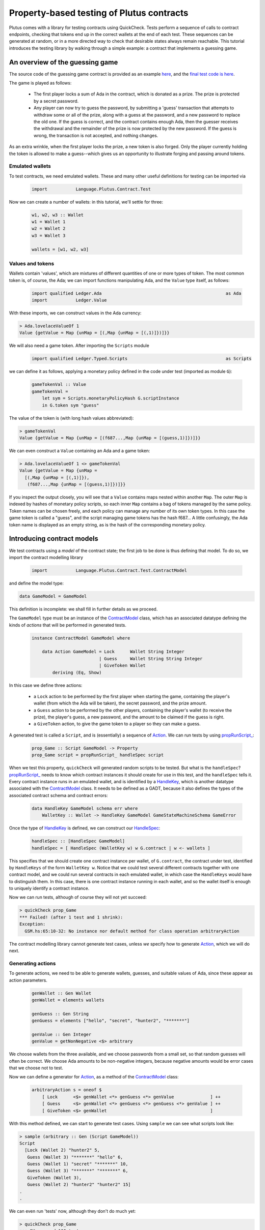 .. highlight:: haskell
.. _contract_testing_tutorial:

Property-based testing of Plutus contracts
==========================================

Plutus comes with a library for testing contracts using
QuickCheck. Tests perform a sequence of calls to contract endpoints,
checking that tokens end up in the correct wallets at the end of each
test. These sequences can be generated at random, or in a more
directed way to check that desirable states always remain
reachable. This tutorial introduces the testing library by walking
through a simple example: a contract that implements a guessing game.

An overview of the guessing game
--------------------------------

The source code of the guessing game contract is provided as an
example here_, and the `final test code is here <https://github.com/input-output-hk/plutus/blob/quickcheck/doc/tutorials/GameModel.hs>`_.

The game is played as follows:

.. _here: https://github.com/input-output-hk/plutus/blob/master/plutus-use-cases/src/Language/PlutusTx/Coordination/Contracts/GameStateMachine.hs

 - The first player locks a sum of Ada in the contract, which is
   donated as a prize. The prize is protected by a secret password.

 - Any player can now try to guess the password, by submitting a
   'guess' transaction that attempts to withdraw some or all of the
   prize, along with a guess at the password, and a new password to
   replace the old one. If the guess is correct, and the contract
   contains enough Ada, then the guesser receives the withdrawal and
   the remainder of the prize is now protected by the new password. If
   the guess is wrong, the transaction is not accepted, and nothing
   changes.

As an extra wrinkle, when the first player locks the prize, a new
token is also forged. Only the player currently holding the token is
allowed to make a guess--which gives us an opportunity to illustrate
forging and passing around tokens.


Emulated wallets
^^^^^^^^^^^^^^^^

To test contracts, we need emulated wallets. These and many other
useful definitions for testing can be imported via

 .. code-block:: haskell

                 import           Language.Plutus.Contract.Test


Now we can create a number of wallets: in this
tutorial, we'll settle for three:

 .. code-block:: haskell

  w1, w2, w3 :: Wallet
  w1 = Wallet 1
  w2 = Wallet 2
  w3 = Wallet 3

  wallets = [w1, w2, w3]

Values and tokens
^^^^^^^^^^^^^^^^^

Wallets contain 'values', which are mixtures of different quantities
of one or more types of token. The most common token is, of course, the Ada;
we can import functions manipulating Ada, and the ``Value`` type
itself, as follows:

 .. code-block:: haskell

  import qualified Ledger.Ada                                                as Ada
  import           Ledger.Value

With these imports, we can construct values in the Ada currency:

.. code-block:: text

  > Ada.lovelaceValueOf 1
  Value {getValue = Map {unMap = [(,Map {unMap = [(,1)]})]}}

We will also need a game token. After importing the ``Scripts`` module

 .. code-block:: haskell

  import qualified Ledger.Typed.Scripts                                      as Scripts

we can define it as follows, applying a monetary policy defined in the code under test (imported as module ``G``):

 .. code-block:: haskell

  gameTokenVal :: Value
  gameTokenVal =
      let sym = Scripts.monetaryPolicyHash G.scriptInstance
      in G.token sym "guess"

The value of the token is (with long hash values abbreviated):

.. code-block:: text

  > gameTokenVal
  Value {getValue = Map {unMap = [(f687...,Map {unMap = [(guess,1)]})]}}

We can even construct a ``Value`` containing an Ada and a game token:

.. code-block:: text

  > Ada.lovelaceValueOf 1 <> gameTokenVal
  Value {getValue = Map {unMap =
    [(,Map {unMap = [(,1)]}),
     (f687...,Map {unMap = [(guess,1)]})]}}

If you inspect the output closely, you will see that a ``Value``
contains maps nested within another ``Map``. The outer ``Map`` is
indexed by hashes of monetary policy scripts, so each inner ``Map``
contains a bag of tokens managed by the same policy. Token names can
be chosen freely, and each policy can manage any number of its own
token types. In this case the game token is called a "guess", and the
script managing game tokens has the hash f687... A little confusingly,
the Ada token name is displayed as an empty string, as is the hash of
the corresponding monetary policy.

Introducing contract models
---------------------------

We test contracts using a *model* of the contract state; the first job
to be done is thus defining that model. To do so, we import the
contract modelling library

 .. code-block:: haskell

  import           Language.Plutus.Contract.Test.ContractModel

and define the model type:

.. code-block:: haskell

   data GameModel = GameModel

This definition is incomplete: we shall fill in further details as we proceed.

The ``GameModel`` type must be an instance of the ContractModel_
class, which has an associated datatype defining the kinds of
*actions* that will be performed in generated tests.

 .. code-block:: haskell

  instance ContractModel GameModel where

      data Action GameModel = Lock      Wallet String Integer
                            | Guess     Wallet String String Integer
                            | GiveToken Wallet
          deriving (Eq, Show)


In this case we define three actions:

 - a ``Lock`` action to be performed by the first player when starting
   the game, containing the player's wallet (from which the Ada will
   be taken), the secret password, and the prize amount.
 - a ``Guess`` action to be performed by the other players, containing
   the player's wallet (to receive the prize), the player's guess, a
   new password, and the amount to be claimed if the guess is right.
 - a ``GiveToken`` action, to give the game token to a player so they
   can make a guess.

A generated test is called a ``Script``, and is (essentially) a
sequence of `Action <ActionType_>`_. We can run tests by using `propRunScript_`_:

 .. code-block:: haskell

  prop_Game :: Script GameModel -> Property
  prop_Game script = propRunScript_ handleSpec script

When we test this property, ``quickCheck`` will generated random
scripts to be tested. But what is the ``handleSpec``?
`propRunScript_`_ needs to know which contract instances it should
create for use in this test, and the ``handleSpec`` tells it. Every
contract instance runs in an emulated wallet, and is identified by a
HandleKey_, which is another datatype associated with the
ContractModel_ class. It needs to be defined as a GADT, because it
also defines the types of the associated contract schema and contract
errors:

 .. code-block:: haskell

    data HandleKey GameModel schema err where
        WalletKey :: Wallet -> HandleKey GameModel GameStateMachineSchema GameError

Once the type of HandleKey_ is defined, we can construct our
HandleSpec_:

 .. code-block:: haskell

  handleSpec :: [HandleSpec GameModel]
  handleSpec = [ HandleSpec (WalletKey w) w G.contract | w <- wallets ]

This specifies that we should create one contract instance per wallet,
of ``G.contract``, the contract under test, identified by
``HandleKeys`` of the form ``WalletKey w``. Notice that we could test
several different contracts together with one contract model, and we
could run several contracts in each emulated wallet, in which case the
``HandleKeys`` would have to distinguish them. In this case, there is
one contract instance running in each wallet, and so the wallet itself
is enough to uniquely identify a contract instance.

Now we can run tests, although of course they will not yet succeed:

.. code-block:: text

  > quickCheck prop_Game
  *** Failed! (after 1 test and 1 shrink):
  Exception:
    GSM.hs:65:10-32: No instance nor default method for class operation arbitraryAction

The contract modelling library cannot generate test cases, unless *we*
specify how to generate `Action <ActionType_>`_, which we will do next.

.. _ContractModel: ../haddock/plutus-contract/html/Language-Plutus-Contract-Test-ContractModel.html#t:ContractModel

.. _propRunScript_: ../haddock/plutus-contract/html/Language-Plutus-Contract-Test-ContractModel.html#v:propRunScript_

.. _HandleSpec: ../haddock/plutus-contract/html/Language-Plutus-Contract-Test-ContractModel.html#t:HandleSpec

Generating actions
^^^^^^^^^^^^^^^^^^

To generate actions, we need to be able to generate wallets, guesses,
and suitable values of Ada, since these appear as action parameters.

 .. code-block:: haskell

  genWallet :: Gen Wallet
  genWallet = elements wallets

  genGuess :: Gen String
  genGuess = elements ["hello", "secret", "hunter2", "*******"]

  genValue :: Gen Integer
  genValue = getNonNegative <$> arbitrary


We choose wallets from the three available, and we choose passwords
from a small set, so that random guesses will often be
correct. We choose Ada amounts to be non-negative integers, because
negative amounts would be error cases that we choose not to test.

Now we can define a generator for `Action <ActionType_>`_, as a method of the
ContractModel_ class:

 .. code-block:: haskell

    arbitraryAction s = oneof $
        [ Lock      <$> genWallet <*> genGuess <*> genValue              ] ++
        [ Guess     <$> genWallet <*> genGuess <*> genGuess <*> genValue ] ++
        [ GiveToken <$> genWallet                                        ]

With this method defined, we can start to generate test cases. Using
``sample`` we can see what scripts look like:

.. code-block:: text

  > sample (arbitrary :: Gen (Script GameModel))
  Script
    [Lock (Wallet 2) "hunter2" 5,
     Guess (Wallet 3) "*******" "hello" 6,
     Guess (Wallet 1) "secret" "*******" 10,
     Guess (Wallet 3) "*******" "*******" 6,
     GiveToken (Wallet 3),
     Guess (Wallet 2) "hunter2" "hunter2" 15]
  .
  .

We can even run 'tests' now, although they don't do much yet:

.. code-block:: text

  > quickCheck prop_Game
  +++ OK, passed 100 tests:

  Actions (2263 in total):
  33.94% Lock
  33.89% Guess
  32.17% GiveToken

The output tells us the distribution of generated Actions, aggregated
across all the tests. We can see that each action was generated around
one third of the time, which is to be expected since our generator
does not weight them at all. Keep an eye on this table as we extend
our generation; if any `Action <ActionType_>`_ disappears altogether, or is generated
very rarely, then this indicates a problem in our tests.

Modelling expectations
^^^^^^^^^^^^^^^^^^^^^^

The ultimate purpose of our tests is to check that funds are
transferred correctly by each operation--for example, that after a
guess, the guesser receives the requested Ada only if the guess was
correct. An important part of a ContractModel_ defines how funds
are expected to move. However, it's clear that in order to define how
we expect funds to move after a ``Guess``, we need to know more than
just where all the Ada are. We need to know:

- what the current secret password is, so we can decide whether or
  not the guess is correct.

- whether or not the guesser currently holds the game token, and so is
  entitled to make a guess.

- how much Ada is currently locked in the contract, so we can
  determine whether the guesser is requesting funds that actually
  exist.

These all depend on the previous steps in the test case. To keep track
of such information, we store it in a *contract state*, which is the
type parameter of the ContractModel_ class. So, let's complete the
definition of a ``GameModel``:

 .. code-block:: haskell

  data GameModel = GameModel
      { _gameValue     :: Integer
      , _hasToken      :: Maybe Wallet
      , _currentSecret :: String }
      deriving (Show)

  makeLenses 'GameModel


Initially the game token does not exist, so we record its current
owner as a ``Maybe Wallet``, so that we can represent the initial
situation before its creation.

Now we can define the initial state of the model at the start of each
test case, initialState_, and a nextState_ function to model the way
we expect each operation to change the state. These are both methods
in the ContractModel_ class.

The initial state just records that the game token does not exist yet,
and assigns default values to the other fields.

 .. code-block:: haskell

    initialState = GameModel
        { _gameValue     = 0
        , _hasToken      = Nothing
        , _currentSecret = ""
        }

The nextState_ function is defined in the Spec_ monad

.. code-block:: haskell

   nextState :: Action state -> Spec state ()

and defines the expected effect of each operation.

Creating the contract initializes the model state (using `($=)`_
and generated ``Lens`` operations), forges the game token (using
forge_), deposits it in the creator's wallet, and withdraws the Ada
locked in the contract (using deposit_ and withdraw_):

.. code-block:: haskell

    nextState (Lock w secret val) = do
        hasToken      $= Just w
        currentSecret $= secret
        gameValue     $= val
        forge gameTokenVal
        deposit  w gameTokenVal
        withdraw w $ Ada.lovelaceValueOf val

When making a guess, we need to check parts of the contract state
(which we read using viewContractState_), and then we update the
stored password, game value, and wallet contents appropriately. (Here
`($~)`_ applies a function to modify a field of the contract state).


.. code-block:: haskell

    nextState (Guess w old new val) = do
        correctGuess <- (old ==)    <$> viewContractState currentSecret
        holdsToken   <- (Just w ==) <$> viewContractState hasToken
        enoughAda    <- (val <=)    <$> viewContractState gameValue
        when (correctGuess && holdsToken && enoughAda) $ do
            currentSecret $= new
            gameValue     $~ subtract val
            deposit w $ Ada.lovelaceValueOf val

``GiveToken`` just transfers the game token from one wallet to another using transfer_.

.. code-block:: haskell

    nextState (GiveToken w) = do
        w0 <- fromJust <$> viewContractState hasToken
        transfer w0 w gameTokenVal
        hasToken $= Just w

At the end of each test, the ContractModel_ framework checks that
every wallet contains the tokens that the model says it should.

We can exercise the nextState_ function already by generating and
'running' tests, even though we have not yet connected these tests to
the real contract. Doing so immediately reveals a problem:

.. code-block:: text

  > quickCheck prop_Game
  *** Failed! (after 3 tests and 3 shrinks):
  Exception:
    Maybe.fromJust: Nothing
    CallStack (from HasCallStack):
      error, called at libraries/base/Data/Maybe.hs:148:21 in base:Data.Maybe
      fromJust, called at GSM0.hs:122:15 in main:GSM0
  Script
   [GiveToken (Wallet 1)]

Looking at the last two lines, we see the generated test script, and
the problem is evident: we generated a test *that only gives the game
token* to wallet 1, but this makes no sense because the game token has
not yet been forged--so the ``fromJust`` in the nextState_ function
fails. We will see how to prevent this in the next section.

Restricting test cases with preconditions
^^^^^^^^^^^^^^^^^^^^^^^^^^^^^^^^^^^^^^^^^

As we just saw, not every sequence of actions makes sense as a test
case; we need a way to *restrict* test cases to be 'sensible'. Note
this is *not* the same as restricting tests to 'the happy path': we
*want* to test unexpected sequences of actions, and indeed, this is
part of the strength of property-based testing. But there are some
actions--like trying to give the game token to a wallet before it has been
forged--that are not even interesting to test. These are the cases
that we rule out by defining preconditions for actions; the effect is
to prevent such test cases ever being generated.

To introduce preconditions, we add a definition of the precondition_
method to our ContractModel_ instance.

.. code-block:: haskell

   precondition :: ModelState state -> Action state -> Bool

The precondition_ is parameterised on the entire model state, which
includes the contents of wallets as well as our contract state, so we
will need to extract this state as well as the fields we need from
it. For now, we just restrict ``GiveToken`` actions to states in which
the token exists:

.. code-block:: haskell

    precondition s (GiveToken _) = tok /= Nothing
        where
            tok = s ^. contractState . hasToken
    precondition s _             = True

Now if we try to run tests, something more interesting happens:

.. code-block:: text

  > quickCheck prop_Game
  *** Failed! Assertion failed (after 2 tests):
  Script
   [Lock (Wallet 1) "hello" 0]
  Expected funds of W1 to change by Value {getValue = Map {unMap = [(f687...,Map {unMap = [(guess,1)]}),(,Map {unMap = [(,0)]})]}}
  but they changed by
  Value {getValue = Map {unMap = [(,Map {unMap = [(,0)]})]}}
  Test failed.
  Emulator log:
  [INFO] Slot 1: TxnValidate 4feb...
  [INFO] Slot 1: 00000000-0000-4000-8000-000000000000 {Contract instance for wallet 1}:
                   Contract instance started
  [INFO] Slot 1: 00000000-0000-4000-8000-000000000001 {Contract instance for wallet 2}:
                   Contract instance started
  [INFO] Slot 1: 00000000-0000-4000-8000-000000000002 {Contract instance for wallet 3}:
                   Contract instance started

The test has failed, of course. The generated (and simplified) test case only performs one action:

.. code-block:: text

  Script
   [Lock (Wallet 1) "hello" 0]

Wallet 1 attempts to create a game contract guarding zero
Ada. Inspecting the error message, we can see that wallet 1 ended up
with the wrong contents:

.. code-block:: text

  Expected funds of W1 to change by Value {getValue = Map {unMap =
    [(f687...,Map {unMap = [(guess,1)]}),(,Map {unMap = [(,0)]})]}}
  but they changed by
  Value {getValue = Map {unMap = [(,Map {unMap = [(,0)]})]}}

Our model predicted that wallet 1 would end up containing the game
token, but in fact its contents were unchanged.

In this test, we have actually performed actions in the emulator, as
the log shows us: one transaction has been validated, and we have
started three contract instances (one for each wallet in the
test). But we have *not* created a game token for wallet 1, because
thus far we have not defined how actions in a test should be
performed--so the ``Lock`` action in the test case behaves as a no-op,
which of course does not deposit a game token in wallet 1. It is time
to link actions in a test to the emulator.

Performing actions
^^^^^^^^^^^^^^^^^^

So far we are generating Actions, but we have not yet linked them to
the contract they are supposed to test--so 'running' the tests, as we
did above, did not invoke the contract at all. To do so, we must import the emulator

 .. code-block:: haskell

  import           Plutus.Trace.Emulator                                     as Trace

Then we define the perform_ method of the ContractModel_ class:

.. code-block:: haskell

  perform :: HandleFun state
             -> ModelState state
             -> Action state
             -> Plutus.Trace.Emulator.EmulatorTrace ()

The job of the perform_ method in this case is just to invoke the
contract end-points, using the API defined in the code under test, and
transfer the game token from one wallet to another as specified by
``GiveToken`` actions.

.. code-block:: haskell

    perform handle s cmd = case cmd of
        Lock w new val -> do
            callEndpoint @"lock" (handle $ WalletKey w)
                         LockArgs{ lockArgsSecret = new
                                 , lockArgsValue = Ada.lovelaceValueOf val}
        Guess w old new val -> do
            callEndpoint @"guess" (handle $ WalletKey w)
                GuessArgs{ guessArgsOldSecret = old
                         , guessArgsNewSecret = new
                         , guessArgsValueTakenOut = Ada.lovelaceValueOf val}
        GiveToken w' -> do
            let w = fromJust (s ^. contractState . hasToken)
            payToWallet w w' gameTokenVal
            return ()

Every call to an end-point must be associated with one of the contract
handles defined in our ``handleSpec``; the ``handle`` argument to
perform_ lets us find the contract handle associated with each
HandleKey_.

For the most part, it is good practice to keep the perform_ function
simple: a direct relationship between actions in a test case and calls
to contract endpoints makes interpreting test failures much easier.

 .. note::

    **Helping shrinking work better by choosing test case actions well**
    
    In the definition of perform_ above, the ``GiveToken`` action is a little
    surprising: when we call the emulator, we have to specify not only the
    wallet to give the token *to*, but also the wallet to take the token
    *from*. So why did we choose to define a ``GiveToken w`` action to
    include in test cases, rather than an action ``PassToken w w'``, which
    would correspond more directly to the code in perform_?
    
    The answer is that using ``GiveToken`` actions instead helps
    QuickCheck to shrink failing tests more effectively. QuickCheck
    shrinks test cases by attempting to remove actions from
    them--essentially replacing an action by a no-op. But consider a
    sequence such as
    
      .. code-block:: text
      
         PassToken w1 w2
         PassToken w2 w3
    
    which transfers the game token in two steps from wallet 1 to
    wallet 3. Deleting either one of these steps means the game token will
    end up in the wrong place, probably causing the next steps in the test
    to behave very differently (and thus, preventing this shrinking
    step). But given the sequence
    
      .. code-block:: text
      
         GiveToken w2
         GiveToken w3
    
    the first ``GiveToken`` can be deleted without affecting the behaviour
    of the second at all. Thus, by making token-passing steps independent
    of each other, we make it easier for QuickCheck to shrink a failing
    test without drastic changes to its behaviour.

Shrinking Actions
^^^^^^^^^^^^^^^^^

Before starting to run tests seriously, it is useful to make sure that
any failing tests will shrink well to small examples. By default, the
contract modelling library tries to shrink tests by removing actions,
but it cannot know how to shrink the actions themselves. We can
specify this shrinking by defining the shrinkAction_ operation in the
ContractModel_ class:

.. code-block:: haskell

  shrinkAction :: ModelState state -> Action state -> [Action state]

This function returns a list of 'simpler' actions that should be tried
as replacements for the given `Action`_, when QuickCheck is simplifying
a failed test. In this case we define a shrinking function for wallets:

.. code-block:: haskell

   shrinkWallet :: Wallet -> [Wallet]
   shrinkWallet w = [w' | w' <- wallets, w' < w]

and shrink actions by shrinking the wallet and Ada parameters.

.. code-block:: haskell

    shrinkAction _s (Lock w secret val) =
        [Lock w' secret val | w' <- shrinkWallet w] ++
        [Lock w secret val' | val' <- shrink val]
    shrinkAction _s (GiveToken w) =
        [GiveToken w' | w' <- shrinkWallet w]
    shrinkAction _s (Guess w old new val) =
        [Guess w' old new val | w' <- shrinkWallet w] ++
        [Guess w old new val' | val' <- shrink val]

We choose not to shrink password/guess parameters, because they are
not really significant--one password is as good as another in a failed
test.




Debugging the model
-------------------

At this point, the contract model is complete, and tests are
runnable. However, they do not pass, and so we need to adapt either
the tests or the contract to resolve the inconsistencies revealed. Testing ``prop_Game`` now results in:

 .. code-block:: text

    > quickCheck prop_Game
    *** Failed! Falsified (after 6 tests and 3 shrinks):
    Script
     [Lock (Wallet 1) "hunter2" 0]
    Expected funds of W1 to change by Value {getValue = Map {unMap = [(f687...,Map {unMap = [(guess,1)]}),(,Map {unMap = [(,0)]})]}}
    but they changed by
    Value {getValue = Map {unMap = [(,Map {unMap = [(,0)]})]}}
    Test failed.
    Emulator log:
    ... 49 lines of emulator log messages ...

In this test, wallet 1 attempts to lock zero Ada, and our model predicts
that wallet 1 should receive a game token--but this did not
happen. To understand why, we need to study the emulator log. Here are the relevant parts:

 .. code-block:: text

    ...
    [INFO] Slot 1: 00000000-0000-4000-8000-000000000000 {Contract instance for wallet 1}:
                     Receive endpoint call: Object (fromList [("tag",String "lock"),...
    [INFO] Slot 1: W1: Balancing an unbalanced transaction:
                         Tx:
                           Tx 2542...:
                             {inputs:
                             outputs:
                               - Value {getValue = Map {unMap = [(,Map {unMap = [(,0)]})]}} addressed to
                                 ScriptAddress: d1e1...
    ...
    [INFO] Slot 1: W1: TxSubmit: 2542...
    [INFO] Slot 2: TxnValidate 2542...
    [INFO] Slot 2: W1: Balancing an unbalanced transaction:
                         Tx:
                           Tx 1eba...:
                             {inputs:
                                - 2542...!0
                                  Redeemer: <>
                             outputs:
                               - Value {getValue = Map {unMap = [(,Map {unMap = [(,0)]})]}} addressed to
                                 ScriptAddress: d1e1...
                             forge: Value {getValue = Map {unMap = [(f687...,Map {unMap = [(guess,1)]})]}}
    ...
    [INFO] Slot 2: W1: TxSubmit: 2d66...

Here we see the endpoint call to ``lock`` being received during slot
1, resulting in a transaction with ID ``2542...``, which pays zero Ada
to the contract script. The transaction is balanced (which has no
effect in this case), submitted, and validated by the emulator at
slot 2. Then another transaction, ``1eba...``, is created, which
forges the game token. This transaction is in turn balanced (resulting
in a new hash, ``2d66...``), and submitted without error--but although
no errors are reported, *this transaction is not validated*.

Since the transaction is submitted in slot 2, we would expect it to be
validated in slot 3. In fact, the problem here is just that the test
stopped too early, before the blockchain had validated this second
transaction. The solution is just to delay long enough for the
blockchain to validate all the transactions we have submitted.

Adding delays to test cases
^^^^^^^^^^^^^^^^^^^^^^^^^^^

To give the blockchain time to validate the transactions generated by
a ``Lock`` call, we need to delay by two slots. Why two?  Because the
``Lock`` contract endpoint submits two transactions to the
blockchain. Likewise, we delay one slot after each of the other
actions. (If the delays we insert are too short, we will discover this
later via failed tests).

We can cause the emulator to delay a number of slots like this:

  .. code-block:: haskell

    delay :: Int -> EmulatorTrace ()
    delay n = void $ waitNSlots (fromIntegral n)

We add a call to ``delay`` in each branch of perform_:

  .. code-block:: haskell

    perform handle s cmd = case cmd of
        Lock w new val -> do
            callEndpoint @"lock" (handle $ WalletKey w)
                         LockArgs{lockArgsSecret = new, lockArgsValue = Ada.lovelaceValueOf val}
            delay 2
        Guess w old new val -> do
            callEndpoint @"guess" (handle $ WalletKey w)
                GuessArgs{ guessArgsOldSecret = old
                         , guessArgsNewSecret = new
                         , guessArgsValueTakenOut = Ada.lovelaceValueOf val}
            delay 1
        GiveToken w' -> do
            let w = fromJust (s ^. contractState . hasToken)
            payToWallet w w' gameTokenVal
            delay 1


This makes the *emulator* delay one or two slots, but we also need to
delay in our *model*, to keep the model state in sync with the
emulator. We do this using corresponding calls to wait_ in the
definition of nextState_:

  .. code-block:: haskell

       nextState (Lock w secret val) = do
           hasToken      $= Just w
           currentSecret $= secret
           gameValue     $= val
           forge gameTokenVal
           deposit  w gameTokenVal
           withdraw w $ Ada.lovelaceValueOf val
           wait 2

       ...

and similarly in the other cases.

Does this change fix the problem? To find out, we should *rerun* the
same test case, after updating the code.

Rerunning a failed test
^^^^^^^^^^^^^^^^^^^^^^^

The best way to save and rerun a QuickCheck test case is to
copy-and-paste it from the QuickCheck output into your code. Since
``prop_Game`` is just a function that takes the generated test as an
argument, then we can rerun a test by passing it to the
property. In this case let us define

  .. code-block:: haskell

     testLock :: Property
     testLock = prop_Game $
       Script
         [Lock (Wallet 1) "hunter2" 0]

``testLock`` is itself a ``Property``, so we can test it using
``quickCheck``. Testing it *before* adding the delays in the last section
generates the same output as before.  Testing it *after* the delays
are added results in

 .. code-block:: text

  > quickCheck testLock
  +++ OK, passed 100 tests.

  Actions (100 in total):
  100% Lock

The test passes, and the problem is fixed.

 .. note::

  Since there is no random generation in this test,
  there is no real need to test it 100 times. This can be avoided by
  adding ``withMaxSuccess`` to the definition:

   .. code-block:: haskell

    testLock :: Property
    testLock = withMaxSuccess 1 . prop_Game $
        Script
         [Lock (Wallet 1) "hunter2" 0]

 .. note::

  We save the **failing test case**, not the random seed used
  to generate it. This is the only way to be sure that we repeat the
  *same* test that just failed. Usually, a failed test that QuickCheck
  reports is the result of both random generation *and shrinking*, not random
  generation alone. Reusing the same random seed would usually
  regenerate a much larger test, which might well fail for a different
  reason, leading QuickCheck to report a different shrunk failing
  test. It is then impossible to know for sure whether or not the change just
  made to the code fixed the problem it was intended to fix--it might
  just have changed the way failed tests shrink. By rerunning exactly
  the same test case we can be sure that our change did fix that
  problem, at least.

Controlling the log-level
^^^^^^^^^^^^^^^^^^^^^^^^^

When we rerun random tests, they fail for a different reason:

  .. code-block:: text

    > quickCheck prop_Game
    *** Failed! Assertion failed (after 5 tests and 7 shrinks):
    Script
     [Var 1 := Lock (Wallet 1) "hunter2" 0,
      Var 2 := Lock (Wallet 1) "hello" 0]
    Outcome of Contract instance for wallet 1:
      False
    Failed 'Contract instance stopped with error'
    Test failed.
    Emulator log:
    ... 73 lines of emulator log messages ...

Looking at the failing test case,

  .. code-block:: text

    Script
     [Var 1 := Lock (Wallet 1) "hunter2" 0,
      Var 2 := Lock (Wallet 1) "hello" 0]

we can see that it does something unexpected: wallet 1 tries to lock
*twice*. Our model allows this, but the error message tells us that
the contract instance crashed.

The emulator log output can be rather overwhelming, but we can eliminate the 'INFO' messages by running the test script with appropriate options. If we define

  .. code-block:: haskell


    import           Control.Monad.Freer.Log

    propGame' :: LogLevel -> Script GameModel -> Property
    propGame' l s = propRunScriptWithOptions
                        (set minLogLevel l defaultCheckOptions)
                        handleSpec
                        (\ _ -> pure True)
                        s

then we can re-run the test and see more succinct output:

  .. code-block:: text

    > quickCheck $ propGame' Warning
    *** Failed! Assertion failed (after 7 tests and 4 shrinks):
    Script
     [Var 3 := Lock (Wallet 1) "hello" 0,
      Var 4 := Lock (Wallet 1) "*******" 0]
    Outcome of Contract instance for wallet 1:
      False
    Failed 'Contract instance stopped with error'
    Test failed.
    Emulator log:
    [WARNING] Slot 4: 00000000-0000-4000-8000-000000000000 {Contract instance for wallet 1}:
                        Contract instance stopped with error: GameSMError (ChooserError "Found 2 outputs, expected 1")

Now we see the problem: an error in the game implementation that
stopped the second contract call, because two unspent transaction
outputs had been created. These two outputs are the Ada amounts
addressed to the contract script that are created by the first
transaction of each call to the ``Lock`` endpoint. The off-chain
contract is not designed to cope with more than one such UTXO; it is
now in a broken state. In fact, the Ada now locked in these UTXOs
cannot be recovered by the present off-chain code--the only way to
recover the money is to revise the contract so that it can accept
multiple UTXOs. Arguably, this is a bug in the contract: if any wallet
tries to start the game for a second time, the Ada will be lost (until
the bug is fixed).


Refining preconditions
^^^^^^^^^^^^^^^^^^^^^^

We just learned that a second ``Lock`` call puts the contract into a
broken state. But this is not how the game was intended to be used, so
the developer might reasonably respond "you shouldn't do that". There
could also be other problems in the code that we cannot presently
find, because they are masked by the double-lock bug. Since a test
case with two ``Lock`` calls is easy to generate, then QuickCheck is
likely to report this particular problem in almost every subsequent
run--unless we explicitly prevent it from doing so.

We can easily avoid this by *strengthening the precondition* of
``Lock``, so that it can only be performed once per test case. We
do so by checking whether any wallet holds the game token:

  .. code-block:: haskell

    precondition s cmd = case cmd of
            Lock _ _ _    -> tok == Nothing
            Guess _ _ _ _ -> True
            GiveToken _   -> tok /= Nothing
        where
            tok = s ^. contractState . hasToken

Now the double-lock test case can no longer be generated. If we save
the test case

 .. code-block:: haskell

  testDoubleLock = prop_Game $
    Script
      [Lock (Wallet 1) "*******" 0,
       Lock (Wallet 1) "secret" 0]

and try to rerun it, then QuickCheck will not do so:

 .. code-block:: text

  > quickCheck testDoubleLock
  *** Gave up! Passed only 0 tests; 1000 discarded tests.

When a precondition cannot be satisfied, then QuickCheck 'gives up' as
we see here--the faulty test case was discarded (1000 times).

Rerunning random tests finds another 'bug':

 .. code-block:: text

  > quickCheck $ propGame' Warning
  *** Failed! Assertion failed (after 10 tests and 6 shrinks):
  Script
   [Lock (Wallet 2) "hello" 0,
    Guess (Wallet 1) "hello" "secret" 0]
  Outcome of Contract instance for wallet 1:
    False
  Failed 'Contract instance stopped with error'
  Test failed.
  Emulator log:
  [WARNING] Slot 3: W1: handleTx failed: InsufficientFunds "Total: Value {getValue = Map {unMap = [(,Map {unMap = [(,100000000)]})]}} expected: Value {getValue = Map {unMap = [(f687...,Map {unMap = [(guess,1)]}),(,Map {unMap = [(,0)]})]}}"
  [WARNING] Slot 3: 00000000-0000-4000-8000-000000000000 {Contract instance for wallet 1}:
                      Contract instance stopped with error: GameSMError (SMCContractError (WalletError (InsufficientFunds "Total: Value {getValue = Map {unMap = [(,Map {unMap = [(,100000000)]})]}} expected: Value {getValue = Map {unMap = [(f687...,Map {unMap = [(guess,1)]}),(,Map {unMap = [(,0)]})]}}")))

In this case, the contract instance in wallet 1 crashes, because the
wallet contains 'insufficient funds'. Reading the last line closely,
we see that although the wallet contained 100 million Ada, it *lacked*
the game token, and so making a guess was not allowed.

Arguably, the off-chain code should not have tried to submit the guess
transaction without holding the game token, and the contract instance
should not have crashed. Or we might take the view that no harm is
done, since the transaction is rejected anyway. But the crashing
contract does cause tests to fail, which--as before--is likely to
prevent us discovering other problems.

We can strengthen the precondition of ``Guess`` to prevent this from
happening.

 .. code-block:: haskell

    precondition s cmd = case cmd of
            Lock _ _ _    -> tok == Nothing
            Guess w _ _ _ -> tok == Just w
            GiveToken _   -> tok /= Nothing
        where
            tok = s ^. contractState . hasToken

With this change, the tests *still* fail, and we must study the entire
log output to understand why:

 .. code-block:: text

  > quickCheck $ prop_Game
  *** Failed! Assertion failed (after 36 tests and 35 shrinks):
  Script
   [Lock (Wallet 1) "*******" 1,
    GiveToken (Wallet 2),
    Guess (Wallet 2) "*******" "hello" 2,
    Guess (Wallet 2) "*******" "hunter2" 1]
  Expected funds of W2 to change by Value {getValue = Map {unMap = [(f6879a6330ef3c0c4e9b73663bab99ab3a397984ceccb5c6569f8aeb3a3d61da,Map {unMap = [(guess,1)]}),(,Map {unMap = [(,1)]})]}}
  but they changed by
  Value {getValue = Map {unMap = [(,Map {unMap = [(,0)]}),(f6879a6330ef3c0c4e9b73663bab99ab3a397984ceccb5c6569f8aeb3a3d61da,Map {unMap = [(guess,1)]})]}}
  Test failed.
  Emulator log:
  ... 52 lines of log output ...
  [INFO] Slot 4: 00000000-0000-4000-8000-000000000001 {Contract instance for wallet 2}:
                   Receive endpoint call: Object (fromList [("tag",String "guess"),...Number 2.0...
  ... 25 lines of log output ...
  [INFO] Slot 5: TxnValidationFail ab0d...: NegativeValue ...
  [INFO] Slot 5: 00000000-0000-4000-8000-000000000001 {Contract instance for wallet 2}:
                   Receive endpoint call: Object (fromList [("tag",String "guess"),...Number 1.0...


In this case, we lock one Ada, and then wallet 2 makes two guesses,
both with the correct password. The first guess tries to withdraw more
Ada than are available, which our model predicts should be a
no-op. Recall we defined:

 .. code-block:: haskell

    nextState (Guess w old new val) = do
        correctGuess <- (old ==)    <$> viewContractState currentSecret
        holdsToken   <- (Just w ==) <$> viewContractState hasToken
        enoughAda    <- (val <=)    <$> viewContractState gameValue
        when (correctGuess && holdsToken && enoughAda) $ do
            currentSecret $= new
            gameValue     $~ subtract val
            deposit w $ Ada.lovelaceValueOf val
        wait 1

Our model predicts that the second guess, with the correct password
and a withdrawal of only one Ada, ought to succeed. That is why we
expected wallet 2 to end up with the game token, and one Ada. However,
wallet 2 did not receive the Ada, only the game token. Reading the
emulator log reveals why: in slot 4 we called the ``guess`` endpoint
to withdraw two Ada, which would leave -1 Ada locked by the contract,
but the transaction submitted to the blockchain was not validated, and
we see the error message ``NegativeValue``. We made the second
endpoint call, for the second guess, but nothing more happened. This
is because the validation failure *did not crash the off-chain
contract instance* (which would have provoked a test failure after the
first guess), it just left it waiting for a result from the
blockchain. As a result, the contract instance is hanging, and ignores
the second guess.

We can avoid this problem too, by strengthening the precondition
further:

 .. code-block:: haskell

    precondition s cmd = case cmd of
            Lock _ _ v    -> tok == Nothing
            Guess w _ _ v -> tok == Just w && v <= val
            GiveToken w   -> tok /= Nothing
        where
            tok = s ^. contractState . hasToken
            val = s ^. contractState . gameValue

Now the tests pass:

 .. code-block:: text

  > quickCheck . withMaxSuccess 10000 $ prop_Game
  +++ OK, passed 10000 tests.

  Actions (241234 in total):
  87.1324% GiveToken
   9.0854% Guess
   3.7822% Lock

It is good practice to run *far more* than 100 tests, once tests are
passing.

In this section we discovered ways to crash the off-line
contract instances, or leave them hanging. We debugged the problems by
strengthening preconditions--but of course, the problems are still
there. We have just avoided provoking them with our tests, which
enabled us to continue testing and find more problems. But unless
these problems are corrected, enabling our preconditions to be
weakened again, then all we know from our tests is that the contract
behaves correctly *provided callers obey the preconditions*.

Measuring and tuning distributions
----------------------------------

Running successful tests displays statistics over the test cases
generated. By default, testing a ContractModel_ just displays the
distribution of types of action. Looking at the output above, we can
see that the vast majority of actions were ``GiveToken`` actions; only
9% were guesses, and fewer than 4% were ``Lock`` actions.

It is not a surprise that there were relatively few ``Lock`` actions:
our precondition guarantees that there can be at most one ``Lock`` per
test case, and this is intentional, so of course the other actions are
much more common. However, we almost certainly *don't* want to test
``GiveToken`` almost ten times as often as ``Guess``. What is going
on?

The problem is this: after a ``Lock`` as the first action of a test
case, *every attempt to generate a* ``GiveToken`` *action will succeed*;
that is, the precondition of the generated action will be
``True``. But for ``Guess`` actions, many randomly generated actions
will not satisfy the precondition we ended up with, either because the
wallet does not contain the game token, or because the amount to be
withdrawn is greater than the amount available.

To achieve a better distribution of tests, we need to redefine the
action generator so that ``Guess`` actions more often satisfy their
precondition. The action generator is itself parameterized on the
contract state, so we could *guarantee* that generated guesses satisfy
their preconditions by redefining it as follows:

 .. code-block:: haskell

    arbitraryAction s = oneof $
        [ Lock      <$> genWallet <*> genGuess <*> genValue ] ++
        [ Guess w   <$> genGuess  <*> genGuess <*> choose (0, val)
        | Just w <- [tok] ] ++
        [ GiveToken <$> genWallet ]
        where
            tok = s ^. contractState . hasToken
            val = s ^. contractState . gameValue

With this change, ``Guess`` and ``GiveToken`` actions become equally
frequent:

 .. code-block:: text

  > quickCheck . withMaxSuccess 1000 $ prop_Game
  +++ OK, passed 1000 tests.

  Actions (23917 in total):
  48.271% GiveToken
  47.845% Guess
   3.884% Lock

Custom generators vs preconditions
^^^^^^^^^^^^^^^^^^^^^^^^^^^^^^^^^^

It may seem like wasted effort to encode the form of valid ``Guess``
actions twice, once in the precondition, and then again in the
generator. Would it not be sufficient to write the generator to target
successful guesses in the first place, and omit the precondition?

The answer is **no**: it would not. By writing the generator
carefully, we can ensure that the *generated* ``Guess`` actions are
valid, but as soon as a test fails, and QuickCheck begins to shrink
it, then the precondition becomes essential. Without it,
QuickCheck might remove a ``GiveToken`` action that makes a subsequent
``Guess`` valid, and then report that the resulting test (not
surprisingly) failed. It is only preconditions that ensure that
*shrunk* test cases make sense.

Thus, the action generator cannot *ensure* that actions in test cases
are valid; it can only skew the *distribution* of actions towards
valid ones. This means there is no need for the action generator to
guarantee that the actions it generates are valid; they will in any
case have to pass the precondition before they are included in a test
case. In fact, it is a little dangerous to define a generator so that
*only* actions satisfying the precondition are generated, because we
might later choose to weaken the precondition. If we do so, and forget
to change the generator too, then we might end up with less thorough
testing than we expect. So rather than generate guesses as we did above,
it would be better to define

 .. code-block:: haskell

    arbitraryAction s = oneof $
        [ Lock      <$> genWallet <*> genGuess <*> genValue ] ++
        [ frequency $
          [ (10, Guess w   <$> genGuess  <*> genGuess <*> choose (0, val))
          | Just w <- [tok] ] ++
          [ (1, Guess <$> genWallet <$> genGuess <*> genGuess <*> genValue) ] ]
        [ GiveToken <$> genWallet ]
        where
            tok = s ^. contractState . hasToken
            val = s ^. contractState . gameValue

which generates valid guesses *most* of the time, with the occasional
possibly-invalid one. This approach results in test cases with a
reasonable balance between guessing and passing the game token, while
ensuring that if the preconditions are later changed, then we can
still generate every test case we could before.

Instrumenting contract models to gather statistics
^^^^^^^^^^^^^^^^^^^^^^^^^^^^^^^^^^^^^^^^^^^^^^^^^^

It is possible to gather further statistics about the tests we are
generating. For example, we might wonder what proportion of ``Guess``
actions are correct guesses. We can find out by defining the
monitoring_ method in the ContractModel_ class:

 .. code-block:: haskell

  monitoring :: (ModelState state, ModelState state)
                  -> Action state -> Property -> Property

This function is called for every `Action`_ in a ``Script``, and given the
ModelState_ before and after the `Action`_. Its result is a function
that is applied to the property being tested, so it can use any of the
QuickCheck functions for analysing test case distribution or adding
output to counterexamples.

To create a table showing the proportion of guesses
which were right or wrong, we can define monitoring_ as

  .. code-block:: haskell

    monitoring (s,_) (Guess w old new v) =
      tabulate "Guesses"
        [if old==secret then "Right" else "Wrong"]
      where secret = s ^. contractState . currentSecret
    monitoring _ _ = id

This generates output such as this:

 .. code-block:: text

  > quickCheck . withMaxSuccess 1000 $ prop_Game
  +++ OK, passed 1000 tests.

  Actions (23917 in total):
  48.271% GiveToken
  47.845% Guess
   3.884% Lock

  Guesses (11443 in total):
  75.417% Wrong
  24.583% Right

Around 25% of guesses were correct in this test run, which is not
surprising since we chose guesses uniformly from a list of four
possibilities (and the precondition_ for guesses does not depend on
the choice). Since correct guesses are probably at least as
interesting to test as incorrect ones, a sensible next step would be
to modify the guess generator to guess correctly more often--perhaps
half the time. We leave this as an exercise for the reader.

It is always good practice to make measurements of the distribution of
test cases like this, and then improve test case generation to that
the distribution looks reasonable. Otherwise there is a risk of
developing a false sense of security, engendered by running many
thousands of trivial tests.

Goal-directed testing with dynamic logic
----------------------------------------

The tests we have developed so far test that *'nothing bad ever
happens'*-the funds in a test always end up where the model says that they
should. To put it another way, funds are never stolen. But this does
not really cover everything we want to test: we also want to know that
*'something good eventually happens'*, or at least, *'something good
is always possible'*. Concretely, this will often mean testing that
the funds in a contract can always be recovered--they cannot end up
locked in a contract for ever. And indeed, in the case of the game
contract, we would like to check that no matter what has happened
previously, the Ada locked by the contract can always be recovered by
a player who knows the password.

Here we are really identifying desirable 'goal states', namely those
in which all the Ada have been recovered from the contract, and aiming
to test that a goal state is always reachable. Obviously, random tests
are quite unlikely to end in a goal state, so no particular conclusion
can be drawn from one that does not. It is also hard to see how
QuickCheck might determine automatically whether a goal state is
reachable or not. So we test this kind of property by allowing the
tester to *specify a strategy* for reaching a goal state; QuickCheck
then tests that this strategy always works.

Introducing the dynamic logic monad
^^^^^^^^^^^^^^^^^^^^^^^^^^^^^^^^^^^

We write this kind of test using 'dynamic logic' wrapped in a monad,
which just means that we write test case generators that can mix
random actions, specified actions, and assertions. These generators
are little programs in the DL_ monad, such as this one:

 .. code-block:: haskell

  unitTest :: DL GameModel ()
  unitTest = do
      action $ Lock w1 "hello" 10
      action $ GiveToken w2
      action $ Guess w2 "hello" "new secret" 3

This DL_ fragment simply specifies a unit test in terms of the
underlying ContractModel_ we have already seen, using `action <actionFun_>`_ to
include specific ``Actions`` in the test. To run such a test, we
must specify a QuickCheck property such as

  .. code-block:: haskell

   prop_DL dl = forAllDL dl prop_Game

which generates a test script using the ``dl`` provided, and runs it
using the same underlying property as before. The execution is checked
against the model, so *we do not need to add any further assertions*
to this unit test. This gives us a very convenient way to define unit
tests for a contract specified by a ContractModel_.

We can run this test as follows:

 .. code-block:: text

  > quickCheck . withMaxSuccess 1 $ prop_DL unitTest
  +++ OK, passed 1 test.

  Actions (3 in total):
  33% GiveToken
  33% Guess
  33% Lock

Quantifiers in dynamic logic
^^^^^^^^^^^^^^^^^^^^^^^^^^^^

As well as writing unit tests in the DL_ monad, we can add random
generation. For example, if we wanted to generalize the unit test
above a little to lock a random amount of Ada in the contract, then
we could instead write:

 .. code-block:: haskell

  unitTest :: DL GameModel ()
  unitTest = do
      val <- forAllQ $ chooseQ (1, 20)
      action $ Lock w1 "hello" val
      action $ GiveToken w2
      action $ Guess w2 "hello" "new secret" 3

Here forAllQ_ lets us generate a random value using chooseQ_:

 .. code-block:: haskell

  chooseQ ::
    (Arbitrary a, Random a, Ord a) => (a, a) -> Quantification a

forAllQ_ takes a Quantification_, which resembles a QuickCheck
generator, but with a more limited API to support its use in dynamic
logic.

When this is tested, random values in the range 1-20 are locked... and
a test fails:

 .. code-block:: text

  > quickCheck $ prop_DL unitTest
  *** Failed! Falsified (after 3 tests):
  BadPrecondition
    [Witness (1 :: Integer),
     Do $ Lock (Wallet 1) "hello" 1,
     Do $ GiveToken (Wallet 2)]
    [Act (Guess (Wallet 2) "hello" "new secret" 3)]
    (GameModel {_gameValue = 1, _hasToken = Just (Wallet 2), _currentSecret = "hello"})

Dynamic logic test cases are a little more complex than the simple
scripts we have seen so far, and they give us a little more
information. Every such test contains a list of Action_, tagged
``Do``, and *witnesses*, tagged ``Witness``. The witnesses record the
results of random choices made by forAllQ_: in this case, the Ada
value to be locked was chosen to be 1. The test proceeds by
locking the Ada and giving the game token to wallet 2, but the third
action we specified--making the guess--cannot be run, because its
precondition is ``False``. This is what the ``BadPrecondition`` tells
us, and the action that could not be performed appears as

 .. code-block:: text

   [Act (Guess (Wallet 2) "hello" "new secret" 3)]

The last component is the model state at that point: we can see that
the ``gameValue`` is only 1 Ada, so of course we cannot withdraw 3.

 .. note::

    We saw earlier that when tests are *generated* from a
    ContractModel_, then QuickCheck only generates actions whose
    precondition_ is satisfied. On the other hand, when we use dynamic
    logic to specify an action explicitly like this, then there is no
    guarantee that its precondition will hold, and so a 'bad
    precondition' error becomes a possibility. The problem here is
    really that this generalized unit test is inconsistent with our
    model.

Repeating a dynamic logic test
^^^^^^^^^^^^^^^^^^^^^^^^^^^^^^

Once again, we can copy-and-paste the failed testcase into our source
code:

 .. code-block:: haskell

  badUnitTest =
    BadPrecondition
      [Witness (1 :: Integer),
       Do $ Lock (Wallet 1) "hello" 1,
       Do $ GiveToken (Wallet 2)]
      [Act (Guess (Wallet 2) "hello" "new secret" 3)]
      (GameModel {_gameValue = 1, _hasToken = Just (Wallet 2), _currentSecret = "hello"})

We can rerun the test using withDLTest_, supplying the original DL_
``unitTest`` from which the test case was generated, as well as the
underlying property:

 .. code-block:: text

  > quickCheck $ withDLTest unitTest prop_Game badUnitTest
  *** Failed! Falsified (after 1 test):

(No test case is displayed by QuickCheck because nothing was generated
in this case--the test case ``badUnitTest`` was supplied explicitly).

If we now correct ``unitTest``, for example by changing the range of
``val`` from 1-20 to 3-20, then the saved bad test case passes:

 .. code-block:: text

  > quickCheck $ withDLTest unitTest prop_Game badUnitTest
  +++ OK, passed 100 tests.

as do freshly generated random tests:

 .. code-block:: text

  > quickCheck $ forAllDL unitTest prop_Game
  +++ OK, passed 100 tests.

  Actions (300 in total):
  33.3% GiveToken
  33.3% Guess
  33.3% Lock

In this case the saved test 'passes' because it no longer matches the
modified DL_ test, so it is not a counterexample to the property we
are testing.

Something good is always possible
^^^^^^^^^^^^^^^^^^^^^^^^^^^^^^^^^

We saw above how to generate random *parameters* to actions in dynamic
logic tests; what gives them their real power is that we can also include
random *actions*.

Suppose we want to test that no Ada remain locked in the game contract
for ever. We could try to specify this with a DL_ test that requires that *no
Ada remain locked in the contract after any sequence of actions*. We
can include a random sequence of actions in a DL_ test using
`anyActions_`_, and we can make assertions about the ModelState_ using
assertModel_. Thus we can define

 .. code-block:: haskell

  noLockedFunds :: DL GameModel ()
  noLockedFunds = do
      anyActions_
      assertModel "Locked funds should be zero" $ isZero . lockedValue

to assert that, after any sequence of actions, no funds should remain
locked (lockedValue_ extracts the total value locked in contracts from
the ModelState_).

Of course, this test fails:

 .. code-block:: text

  > quickCheck $ forAllDL noLockedFunds prop_Game
  *** Failed! Falsified (after 1 test and 2 shrinks):
  BadPrecondition
    [Do $ Lock (Wallet 1) "*******" 1]
    [Err "Locked funds should be zero"]
    (GameModel {_gameValue = 1, _hasToken = Just (Wallet 1), _currentSecret = "*******"})

If all we do is lock one Ada, then obviously the locked funds are not
zero. The failed assertion is reported as a ``BadPrecondition`` (for
the assertion).

The property we wrote above is wrong: what we really intended to say
was that *after a correct guess that requests all the funds*, then no
locked funds remain. Let us write a property that says that any wallet
can recover the funds by making such a guess. To program our strategy,
we will need to read the secret password, and the value remaining in
the contract, from the contract model:

 .. code-block:: haskell

  noLockedFunds :: DL GameModel ()
  noLockedFunds = do
      anyActions_
      w <- forAllQ $ elementsQ wallets
      secret <- viewContractState currentSecret
      val    <- viewContractState gameValue
      action $ Guess w "" secret val
      assertModel "Locked funds should be zero" $ isZero . lockedValue

After a random sequence of actions, we choose a random wallet and
construct a correct guess that recovers all the locked Ada to this
wallet. But this property also fails!

 .. code-block:: text

  > quickCheck $ forAllDL noLockedFunds prop_Game
  *** Failed! Falsified (after 1 test and 2 shrinks):
  BadPrecondition
    [Witness (Wallet 1 :: Wallet)]
    [Act (Guess (Wallet 1) "" "" 0)]
    (GameModel {_gameValue = 0, _hasToken = Nothing, _currentSecret = ""})

Here QuickCheck has chosen the arbitrary sequence of actions to be
*empty*, so the contract has not even been locked--and of course, in
that case, a ``Guess`` is not possible. To pass the test, our strategy
must work in *every* situation. However, if the contract has not been
locked, then there are no locked funds, so the assertion in this
property would pass without our doing anything at all. Perhaps we
should only make a ``Guess`` if there are actually funds to be
recovered:

 .. code-block:: haskell

  noLockedFunds :: DL GameModel ()
  noLockedFunds = do
      anyActions_
      w <- forAllQ $ elementsQ wallets
      secret <- viewContractState currentSecret
      val    <- viewContractState gameValue
      when (val > 0) $ do
          action $ Guess w "" secret val
      assertModel "Locked funds should be zero" $ isZero . lockedValue

This is better, but testing the property still fails:

 .. code-block:: text

  > quickCheck $ forAllDL noLockedFunds prop_Game
  *** Failed! Falsified (after 1 test and 1 shrink):
  BadPrecondition
    [Do $ Lock (Wallet 1) "*******" 1,
     Witness (Wallet 2 :: Wallet)]
    [Act (Guess (Wallet 2) "" "*******" 1)]
    (GameModel {_gameValue = 1, _hasToken = Just (Wallet 1), _currentSecret = "*******"})

In this case we locked 1 Ada in the contract, chose wallet 2 to
recover the funds, and then tried to make a correct guess--but the
precondition for ``Guess`` still failed. And this is no surprise: the
wallet does not hold the game token. This test case shows that, as
part of our strategy for recovering the funds, we also need to give
the game token to the wallet that will make the guess.

 .. code-block:: haskell

  noLockedFunds :: DL GameModel ()
  noLockedFunds = do
      anyActions_
      w <- forAllQ $ elementsQ wallets
      secret <- viewContractState currentSecret
      val    <- viewContractState gameValue
      when (val > 0) $ do
          action $ GiveToken w
          action $ Guess w "" secret val
      assertModel "Locked funds should be zero" $ isZero . lockedValue

Now we expect the tests to pass:

 .. code-block:: text

  > quickCheck $ forAllDL noLockedFunds prop_Game
  *** Failed! Falsified (after 1 test):
  BadPrecondition
    [Do $ Lock (Wallet 1) "hello" 5,
     Witness (Wallet 3 :: Wallet),
     Do $ GiveToken (Wallet 3),
     Do $ Guess (Wallet 3) "" "hello" 5]
    [Err "Locked funds should be zero"]
    (GameModel {_gameValue = 5, _hasToken = Just (Wallet 3), _currentSecret = "hello"})

They do not! We can see from the last line that, in the final state,
our model indeed says that there are still 5 Ada locked in the
contract. This is the effect of the nextState_ function in our model,
so let us inspect the relevant part of its code:

 .. code-block:: haskell

    nextState (Guess w old new val) = do
        correctGuess <- (old ==)    <$> viewContractState currentSecret
        ...


Comparing carefully with the failed test, we see that our strategy is
supplying the empty string as the old password (the guess), and the
correct password as the new one--so the guess is wrong, and the Ada
was not recovered. Swapping the two password arguments to ``Guess``
does, at last, make the tests pass.

For this simple contract, recovering the locked funds is easy--but as
we have seen, writing a property that says that it is always possible
forces us to be precise about our strategy, and reveals anything we
might have overlooked.

Monitoring and tuning dynamic logic tests
^^^^^^^^^^^^^^^^^^^^^^^^^^^^^^^^^^^^^^^^^

The dynamic logic test we have developed only uses our recovery
strategy if there are locked funds remaining after a random sequence of
actions. How often does that happen? Given that tests contain many
more guesses than ``Lock`` actions, there is a risk that the contract is
usually holding no funds before we even consider using our
strategy. To find out, we can monitor_ the contract model during our
tests. As in the monitoring_ method of the ContractModel_ class, we
can use any of the QuickCheck operations for analyzing test cases, but
instead of applying the monitoring_ at every action in a test case, we
can monitor_ at selected points.

In this case, we choose to label test cases that actually invoke our
fund recovery strategy:

 .. code-block:: haskell

  noLockedFunds :: DL GameModel ()
  noLockedFunds = do
      anyActions_
      w <- forAllQ $ elementsQ wallets
      secret <- viewContractState currentSecret
      val    <- viewContractState gameValue
      when (val > 0) $ do
          monitor $ label "Unlocking funds"
          action $ GiveToken w
          action $ Guess w secret "" val
      assertModel "Locked funds should be zero" $ isZero . lockedValue

With the addition of the monitor_ line, QuickCheck tells us what
proportion of our tests actually leave funds to recover:

 .. code-block:: text

  > quickCheck $ forAllDL noLockedFunds prop_Game
  +++ OK, passed 100 tests (31% Unlocking funds).

  Actions (5112 in total):
  49.24% GiveToken
  48.81% Guess
   1.96% Lock

We can see that around 30% of generated tests leave some Ada in the
contract for our strategy to recover. This is a bit low--it means that
two thirds of our tests do not actually test the strategy. But it is
easy to address: we can simply use the dynamic logic to specify the
initial ``Lock`` action *explicitly*, and generate larger amounts for
the initial funds locked in the game (lines 3-5 below):

 .. code-block:: haskell

  noLockedFunds :: DL GameModel ()
  noLockedFunds = do
      (w0,funds,pass) <-
        forAllQ (elementsQ wallets, chooseQ (1,10000), elementsQ guesses)
      action $ Lock w0 pass funds
      anyActions_
      w <- forAllQ $ elementsQ wallets
      secret <- viewContractState currentSecret
      val    <- viewContractState gameValue
      when (val > 0) $ do
          monitor $ label "Unlocking funds"
          action $ GiveToken w
          action $ Guess w secret "" val
      assertModel "Locked funds should be zero" $ isZero . lockedValue

With this addition, a much higher proportion of tests actually
exercise our recovery strategy:

 .. code-block:: text

  > quickCheck $ forAllDL noLockedFunds prop_Game
  +++ OK, passed 100 tests (74% Unlocking funds).

  Actions (5198 in total):
  49.75% GiveToken
  48.33% Guess
   1.92% Lock

More dynamic logic
^^^^^^^^^^^^^^^^^^

Dynamic logic tests are much more expressive than we have seen
hitherto. The DL_ monad is an instance of ``Alternative``, so we can
write tests with random control flow, weight choices suitably, and so
on. For example, anyActions_, which generates a random sequence of
actions of expected length ``n``, is defined by

 .. code-block:: haskell

  anyActions :: Int -> DL s ()
  anyActions n = stopping
             <|> weight (1 / fromIntegral n)
             <|> (anyAction >> anyActions n)

This code makes a random choice between three alternatives, expressed
using ``(<|>)``. The first two alternatives terminate (and return
``()``), while the last alternative performs a random action followed
by another random sequence of actions. The second alternative is
weighted by ``1/n``, so the third is chosen ``n`` times as often,
resulting in an expected length of ``n`` actions. The first
alternative is guarded by stopping_, which means it will be chosen
*only* if the test case is 'getting too long'; in this case
anyActions_ will generate an empty sequence. We can exercise fine
control over the way test cases are generated, including specifying
strategies for bringing a long test case to a close. See the
documentation for more details.


.. _arbitraryAction: ../haddock/plutus-contract/html/Language-Plutus-Contract-Test-ContractModel.html#v:arbitraryAction
.. _shrinkAction: ../haddock/plutus-contract/html/Language-Plutus-Contract-Test-ContractModel.html#v:shrinkAction
.. _nextState: ../haddock/plutus-contract/html/Language-Plutus-Contract-Test-ContractModel.html#v:nextState
.. _initialState: ../haddock/plutus-contract/html/Language-Plutus-Contract-Test-ContractModel.html#v:initialState
.. _precondition: ../haddock/plutus-contract/html/Language-Plutus-Contract-Test-ContractModel.html#v:precondition
.. _perform: ../haddock/plutus-contract/html/Language-Plutus-Contract-Test-ContractModel.html#v:perform
.. _monitoring: ../haddock/plutus-contract/html/Language-Plutus-Contract-Test-ContractModel.html#v:monitoring
.. _Spec: ../haddock/plutus-contract/html/Language-Plutus-Contract-Test-ContractModel.html#g:3
.. _`($=)`: ../haddock/plutus-contract/html/Language-Plutus-Contract-Test-ContractModel.html#v:-36--61-
.. _`($~)`: ../haddock/plutus-contract/html/Language-Plutus-Contract-Test-ContractModel.html#v:-36--126-

.. _forge: ../haddock/plutus-contract/html/Language-Plutus-Contract-Test-ContractModel.html#v:forge
.. _deposit: ../haddock/plutus-contract/html/Language-Plutus-Contract-Test-ContractModel.html#v:deposit
.. _withdraw: ../haddock/plutus-contract/html/Language-Plutus-Contract-Test-ContractModel.html#v:withdraw
.. _transfer: ../haddock/plutus-contract/html/Language-Plutus-Contract-Test-ContractModel.html#v:transfer
.. _viewContractState: ../haddock/plutus-contract/html/Language-Plutus-Contract-Test-ContractModel.html#v:viewContractState
.. _lockedValue: ../haddock/plutus-contract/html/Language-Plutus-Contract-Test-ContractModel.html#v:lockedValue
.. _wait: ../haddock/plutus-contract/html/Language-Plutus-Contract-Test-ContractModel.html#v:wait
.. _ActionType: ../haddock/plutus-contract/html/Language-Plutus-Contract-Test-ContractModel.html#t:Action
.. _HandleKey: ../haddock/plutus-contract/html/Language-Plutus-Contract-Test-ContractModel.html#t:HandleKey
.. _ModelState: ../haddock/plutus-contract/html/Language-Plutus-Contract-Test-ContractModel.html#t:ModelState
.. _DL: ../haddock/plutus-contract/html/Language-Plutus-Contract-Test-ContractModel.html#t:DL
.. _actionFun: ../haddock/plutus-contract/html/Language-Plutus-Contract-Test-ContractModel.html#v:action
.. _`anyActions_`: ../haddock/plutus-contract/html/Language-Plutus-Contract-Test-ContractModel.html#v:anyActions_
.. _anyActions: ../haddock/plutus-contract/html/Language-Plutus-Contract-Test-ContractModel.html#v:anyActions
.. _stopping: ../haddock/plutus-contract/html/Language-Plutus-Contract-Test-ContractModel.html#v:stopping
.. _forAllQ: ../haddock/plutus-contract/html/Language-Plutus-Contract-Test-ContractModel.html#v:forAllQ
.. _assertModel: ../haddock/plutus-contract/html/Language-Plutus-Contract-Test-ContractModel.html#v:assertModel
.. _monitor: ../haddock/plutus-contract/html/Language-Plutus-Contract-Test-ContractModel.html#v:monitor
.. _withDLTest: ../haddock/plutus-contract/html/Language-Plutus-Contract-Test-ContractModel.html#v:withDLTest
.. _Quantification: ../haddock/plutus-contract/html/Language-Plutus-Contract-Test-ContractModel.html#t:Quantification
.. _chooseQ: ../haddock/plutus-contract/html/Language-Plutus-Contract-Test-ContractModel.html#v:chooseQ
